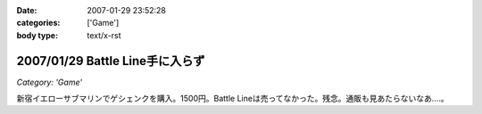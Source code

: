 :date: 2007-01-29 23:52:28
:categories: ['Game']
:body type: text/x-rst

================================
2007/01/29 Battle Line手に入らず
================================

*Category: 'Game'*

新宿イエローサブマリンでゲシェンクを購入。1500円。Battle Lineは売ってなかった。残念。通販も見あたらないなあ‥‥。

.. :extend type: text/html
.. :extend:
